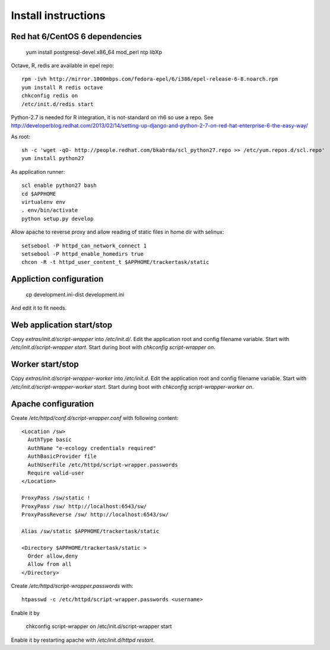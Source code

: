 Install instructions
====================

Red hat 6/CentOS 6 dependencies
-------------------------------

  yum install postgresql-devel.x86_64 mod_perl ntp libXp

Octave, R, redis are available in epel repo::

  rpm -ivh http://mirror.1000mbps.com/fedora-epel/6/i386/epel-release-6-8.noarch.rpm
  yum install R redis octave
  chkconfig redis on
  /etc/init.d/redis start

Python-2.7 is needed for R integration, it is not-standard on rh6 so use a repo.
See http://developerblog.redhat.com/2013/02/14/setting-up-django-and-python-2-7-on-red-hat-enterprise-6-the-easy-way/

As root::

  sh -c 'wget -qO- http://people.redhat.com/bkabrda/scl_python27.repo >> /etc/yum.repos.d/scl.repo'
  yum install python27

As application runner::

  scl enable python27 bash
  cd $APPHOME
  virtualenv env
  . env/bin/activate
  python setup.py develop

Allow apache to reverse proxy and allow reading of static files in home dir with selinux::

  setsebool -P httpd_can_network_connect 1
  setsebool -P httpd_enable_homedirs true
  chcon -R -t httpd_user_content_t $APPHOME/trackertask/static

Appliction configuration
------------------------

  cp development.ini-dist development.ini

And edit it to fit needs.

Web application start/stop
--------------------------

Copy `extras/init.d/script-wrapper` into `/etc/init.d/`.
Edit the application root and config filename variable.
Start with `/etc/init.d/script-wrapper start`.
Start during boot with `chkconfig script-wrapper on`.

Worker start/stop
-----------------

Copy `extras/init.d/script-wrapper-worker` into `/etc/init.d`.
Edit the application root and config filename variable.
Start with `/etc/init.d/script-wrapper-worker start`.
Start during boot with `chkconfig script-wrapper-worker on`.

Apache configuration
--------------------

Create `/etc/httpd/conf.d/script-wrapper.conf` with following content::

  <Location /sw>
    AuthType basic
    AuthName "e-ecology credentials required"
    AuthBasicProvider file
    AuthUserFile /etc/httpd/script-wrapper.passwords
    Require valid-user
  </Location>

  ProxyPass /sw/static !
  ProxyPass /sw/ http://localhost:6543/sw/
  ProxyPassReverse /sw/ http://localhost:6543/sw/

  Alias /sw/static $APPHOME/trackertask/static

  <Directory $APPHOME/trackertask/static >
    Order allow,deny
    Allow from all
  </Directory>

Create `/etc/httpd/script-wrapper.passwords` with::

  htpasswd -c /etc/httpd/script-wrapper.passwords <username>

Enable it by

  chkconfig script-wrapper on
  /etc/init.d/script-wrapper start

Enable it by restarting apache with `/etc/init.d/httpd restart`.


